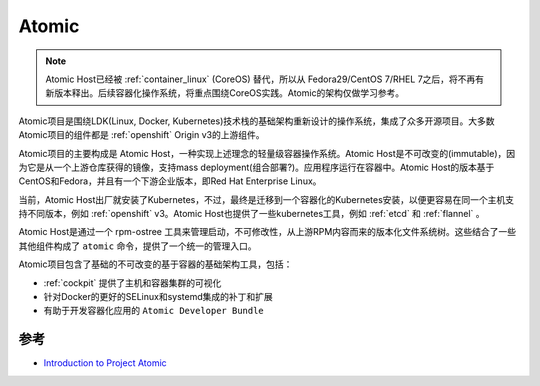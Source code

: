 .. _atomic:

=================
Atomic
=================

.. note::

   Atomic Host已经被 :ref:`container_linux` (CoreOS) 替代，所以从 Fedora29/CentOS 7/RHEL 7之后，将不再有新版本释出。后续容器化操作系统，将重点围绕CoreOS实践。Atomic的架构仅做学习参考。

Atomic项目是围绕LDK(Linux, Docker, Kubernetes)技术栈的基础架构重新设计的操作系统，集成了众多开源项目。大多数Atomic项目的组件都是 :ref:`openshift` Origin v3的上游组件。

Atomic项目的主要构成是 Atomic Host，一种实现上述理念的轻量级容器操作系统。Atomic Host是不可改变的(immutable)，因为它是从一个上游仓库获得的镜像，支持mass deployment(组合部署?)。应用程序运行在容器中。Atomic Host的版本基于CentOS和Fedora，并且有一个下游企业版本，即Red Hat Enterprise Linux。

当前，Atomic Host出厂就安装了Kubernetes，不过，最终是迁移到一个容器化的Kubernetes安装，以便更容易在同一个主机支持不同版本，例如 :ref:`openshift` v3。Atomic Host也提供了一些kubernetes工具，例如 :ref:`etcd` 和 :ref:`flannel` 。

Atomic Host是通过一个 rpm-ostree 工具来管理启动，不可修改性，从上游RPM内容而来的版本化文件系统树。这些结合了一些其他组件构成了 ``atomic`` 命令，提供了一个统一的管理入口。

Atomic项目包含了基础的不可改变的基于容器的基础架构工具，包括：

- :ref:`cockpit` 提供了主机和容器集群的可视化
- 针对Docker的更好的SELinux和systemd集成的补丁和扩展
- 有助于开发容器化应用的 ``Atomic Developer Bundle``

参考
======

- `Introduction to Project Atomic <http://www.projectatomic.io/docs/introduction/>`_
